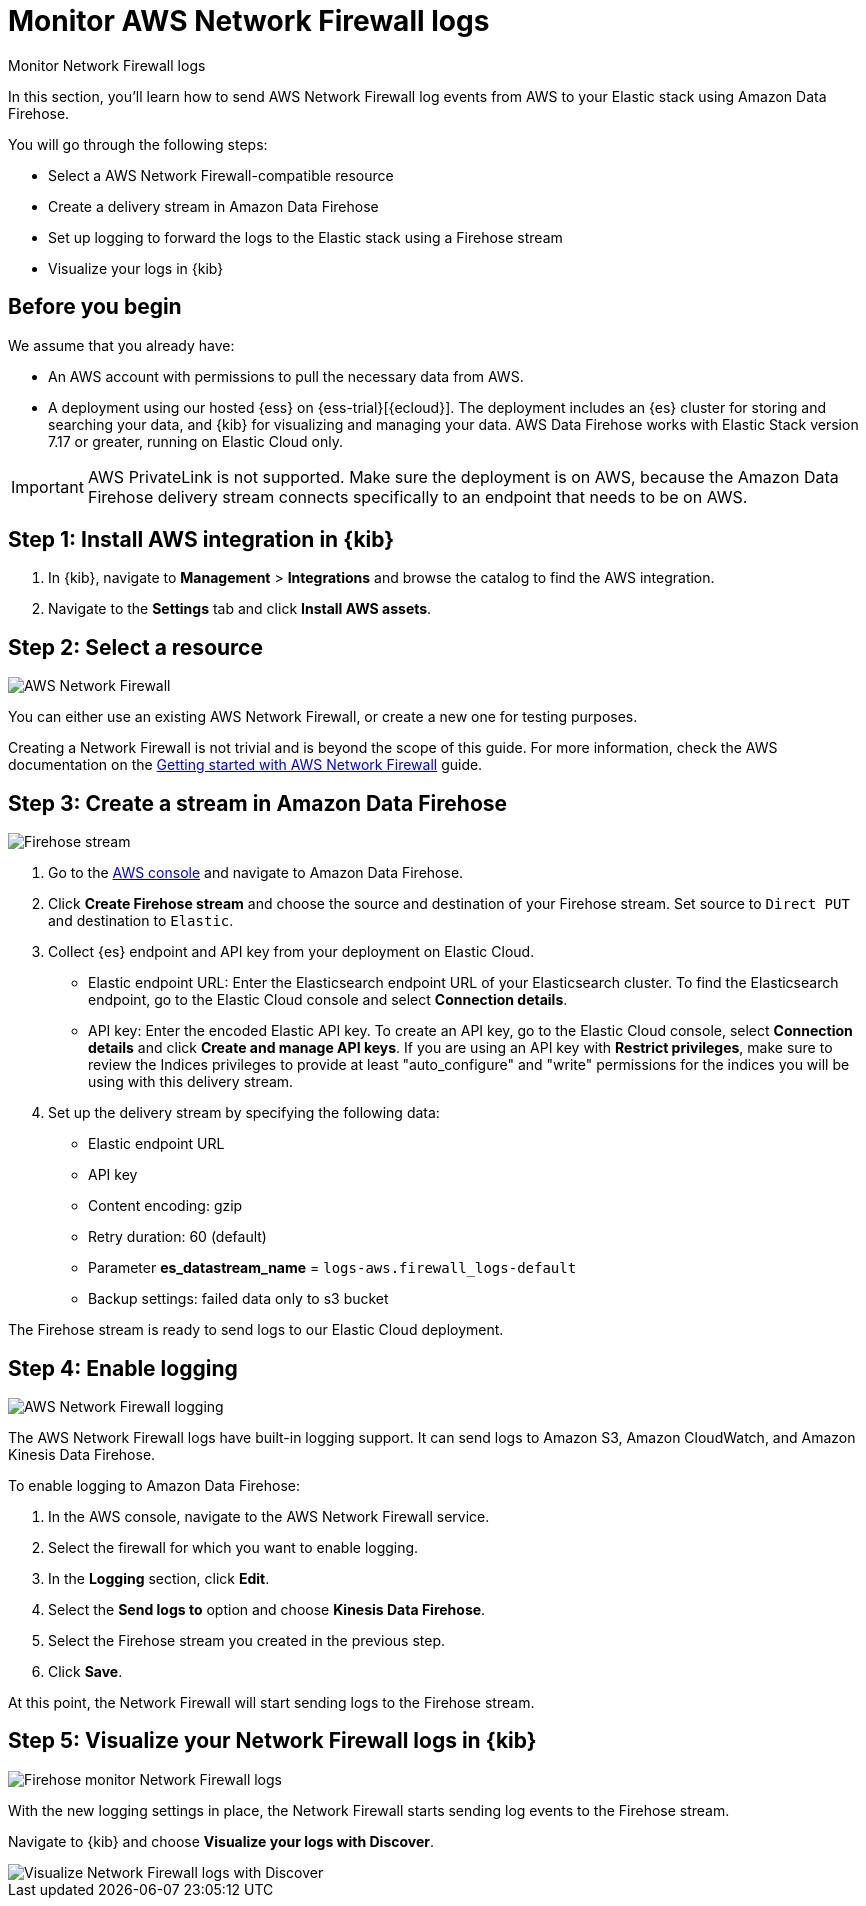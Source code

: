 [[monitor-aws-firewall-firehose]]
= Monitor AWS Network Firewall logs

++++
<titleabbrev>Monitor Network Firewall logs</titleabbrev>
++++

In this section, you'll learn how to send AWS Network Firewall log events from AWS to your Elastic stack using Amazon Data Firehose.

You will go through the following steps:

- Select a AWS Network Firewall-compatible resource 
- Create a delivery stream in Amazon Data Firehose
- Set up logging to forward the logs to the Elastic stack using a Firehose stream
- Visualize your logs in {kib}

[discrete]
[[firehose-firewall-prerequisites]]
== Before you begin

We assume that you already have:

- An AWS account with permissions to pull the necessary data from AWS.
- A deployment using our hosted {ess} on {ess-trial}[{ecloud}]. The deployment includes an {es} cluster for storing and searching your data, and {kib} for visualizing and managing your data. AWS Data Firehose works with Elastic Stack version 7.17 or greater, running on Elastic Cloud only.

IMPORTANT: AWS PrivateLink is not supported. Make sure the deployment is on AWS, because the Amazon Data Firehose delivery stream connects specifically to an endpoint that needs to be on AWS.

[discrete]
[[firehose-firewall-step-one]]
== Step 1: Install AWS integration in {kib}

. In {kib}, navigate to *Management* > *Integrations* and browse the catalog to find the AWS integration.

. Navigate to the *Settings* tab and click *Install AWS assets*.

[discrete]
[[firehose-firewall-step-two]]
== Step 2: Select a resource

image::firehose-networkfirewall-firewall.png[AWS Network Firewall]

You can either use an existing AWS Network Firewall, or create a new one for testing purposes.

Creating a Network Firewall is not trivial and is beyond the scope of this guide. For more information, check the AWS documentation on the https://docs.aws.amazon.com/network-firewall/latest/developerguide/getting-started.html[Getting started with AWS Network Firewall] guide.

[discrete]
[[firehose-firewall-step-three]]
== Step 3: Create a stream in Amazon Data Firehose

image::firehose-networkfirewall-stream.png[Firehose stream]

. Go to the https://console.aws.amazon.com/[AWS console] and navigate to Amazon Data Firehose.  

. Click *Create Firehose stream* and choose the source and destination of your Firehose stream. Set source to `Direct PUT` and destination to `Elastic`. 

. Collect {es} endpoint and API key from your deployment on Elastic Cloud.
+
- Elastic endpoint URL: Enter the Elasticsearch endpoint URL of your Elasticsearch cluster. To find the Elasticsearch endpoint, go to the Elastic Cloud console and select *Connection details*.
+
- API key: Enter the encoded Elastic API key. To create an API key, go to the Elastic Cloud console, select *Connection details* and click *Create and manage API keys*. If you are using an API key with *Restrict privileges*, make sure to review the Indices privileges to provide at least "auto_configure" and "write" permissions for the indices you will be using with this delivery stream.

. Set up the delivery stream by specifying the following data:
+
- Elastic endpoint URL
- API key
- Content encoding: gzip
- Retry duration: 60 (default) 
- Parameter *es_datastream_name* = `logs-aws.firewall_logs-default`
- Backup settings: failed data only to s3 bucket

The Firehose stream is ready to send logs to our Elastic Cloud deployment.

[discrete]
[[firehose-firewall-step-four]]
== Step 4: Enable logging

image::firehose-networkfirewall-logging.png[AWS Network Firewall logging]

The AWS Network Firewall logs have built-in logging support. It can send logs to Amazon S3, Amazon CloudWatch, and Amazon Kinesis Data Firehose.

To enable logging to Amazon Data Firehose:

. In the AWS console, navigate to the AWS Network Firewall service.

. Select the firewall for which you want to enable logging.

. In the *Logging* section, click *Edit*.

. Select the *Send logs to* option and choose *Kinesis Data Firehose*.

. Select the Firehose stream you created in the previous step.

. Click *Save*.

At this point, the Network Firewall will start sending logs to the Firehose stream.

[discrete]
[[firehose-firewall-step-five]]
== Step 5: Visualize your Network Firewall logs in {kib}

image::firehose-networkfirewall-data-stream.png[Firehose monitor Network Firewall logs]

With the new logging settings in place, the Network Firewall starts sending log events to the Firehose stream.

Navigate to {kib} and choose *Visualize your logs with Discover*.

[role="screenshot"]
image::firehose-networkfirewall-discover.png[Visualize Network Firewall logs with Discover]
